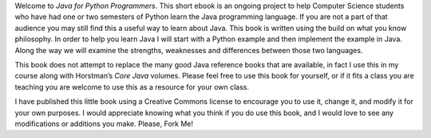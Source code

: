 Welcome to *Java for Python Programmers*. This short ebook is an ongoing
project to help Computer Science students who have had one or two
semesters of Python learn the Java programming language. If you are not
a part of that audience you may still find this a useful way to learn
about Java. This book is written using the build on what you know
philosophy. In order to help you learn Java I will start with a Python
example and then implement the example in Java. Along the way we will
examine the strengths, weaknesses and differences between those two
languages.

This book does not attempt to replace the many good Java reference books
that are available, in fact I use this in my course along with
Horstman’s *Core Java* volumes. Please feel free to use this book for
yourself, or if it fits a class you are teaching you are welcome to use
this as a resource for your own class.

I have published this little book using a Creative Commons license to
encourage you to use it, change it, and modify it for your own purposes.
I would appreciate knowing what you think if you do use this book, and I
would love to see any modifications or additions you make.  Please, Fork Me!


